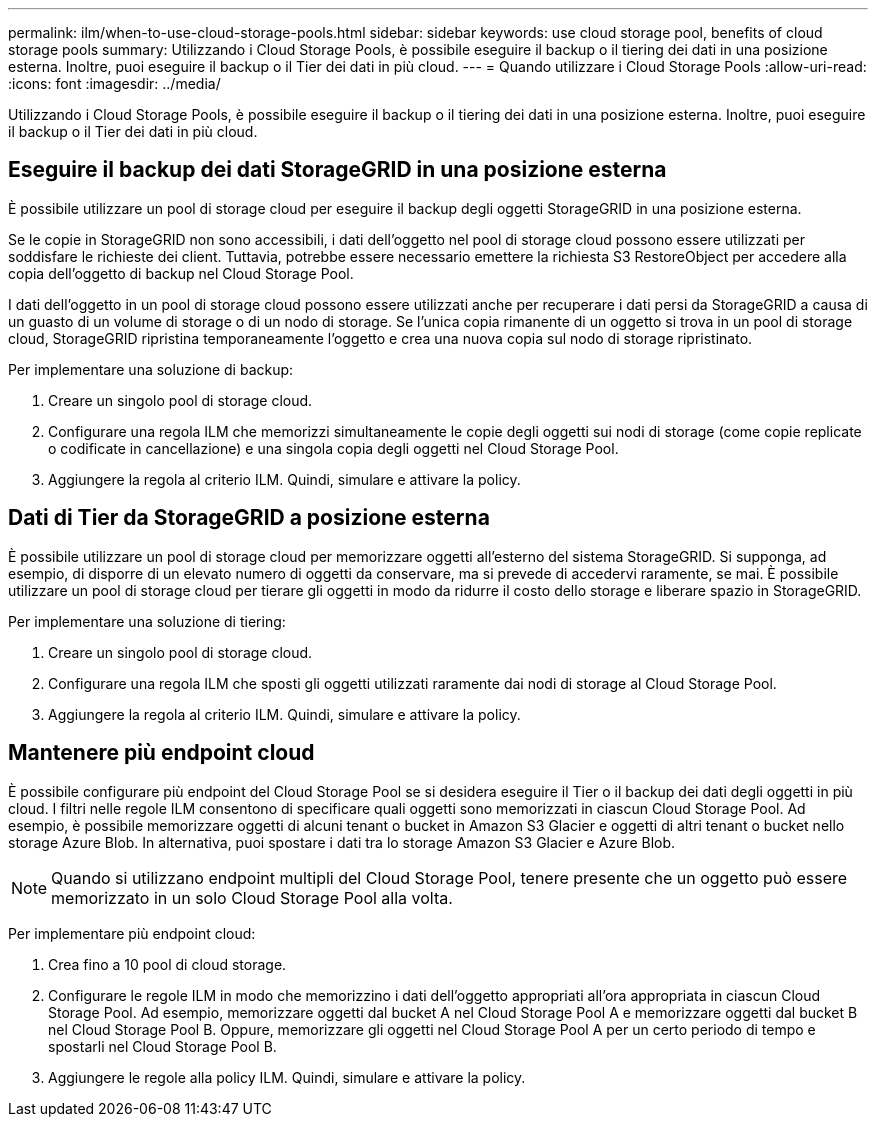 ---
permalink: ilm/when-to-use-cloud-storage-pools.html 
sidebar: sidebar 
keywords: use cloud storage pool, benefits of cloud storage pools 
summary: Utilizzando i Cloud Storage Pools, è possibile eseguire il backup o il tiering dei dati in una posizione esterna. Inoltre, puoi eseguire il backup o il Tier dei dati in più cloud. 
---
= Quando utilizzare i Cloud Storage Pools
:allow-uri-read: 
:icons: font
:imagesdir: ../media/


[role="lead"]
Utilizzando i Cloud Storage Pools, è possibile eseguire il backup o il tiering dei dati in una posizione esterna. Inoltre, puoi eseguire il backup o il Tier dei dati in più cloud.



== Eseguire il backup dei dati StorageGRID in una posizione esterna

È possibile utilizzare un pool di storage cloud per eseguire il backup degli oggetti StorageGRID in una posizione esterna.

Se le copie in StorageGRID non sono accessibili, i dati dell'oggetto nel pool di storage cloud possono essere utilizzati per soddisfare le richieste dei client. Tuttavia, potrebbe essere necessario emettere la richiesta S3 RestoreObject per accedere alla copia dell'oggetto di backup nel Cloud Storage Pool.

I dati dell'oggetto in un pool di storage cloud possono essere utilizzati anche per recuperare i dati persi da StorageGRID a causa di un guasto di un volume di storage o di un nodo di storage. Se l'unica copia rimanente di un oggetto si trova in un pool di storage cloud, StorageGRID ripristina temporaneamente l'oggetto e crea una nuova copia sul nodo di storage ripristinato.

Per implementare una soluzione di backup:

. Creare un singolo pool di storage cloud.
. Configurare una regola ILM che memorizzi simultaneamente le copie degli oggetti sui nodi di storage (come copie replicate o codificate in cancellazione) e una singola copia degli oggetti nel Cloud Storage Pool.
. Aggiungere la regola al criterio ILM. Quindi, simulare e attivare la policy.




== Dati di Tier da StorageGRID a posizione esterna

È possibile utilizzare un pool di storage cloud per memorizzare oggetti all'esterno del sistema StorageGRID. Si supponga, ad esempio, di disporre di un elevato numero di oggetti da conservare, ma si prevede di accedervi raramente, se mai. È possibile utilizzare un pool di storage cloud per tierare gli oggetti in modo da ridurre il costo dello storage e liberare spazio in StorageGRID.

Per implementare una soluzione di tiering:

. Creare un singolo pool di storage cloud.
. Configurare una regola ILM che sposti gli oggetti utilizzati raramente dai nodi di storage al Cloud Storage Pool.
. Aggiungere la regola al criterio ILM. Quindi, simulare e attivare la policy.




== Mantenere più endpoint cloud

È possibile configurare più endpoint del Cloud Storage Pool se si desidera eseguire il Tier o il backup dei dati degli oggetti in più cloud. I filtri nelle regole ILM consentono di specificare quali oggetti sono memorizzati in ciascun Cloud Storage Pool. Ad esempio, è possibile memorizzare oggetti di alcuni tenant o bucket in Amazon S3 Glacier e oggetti di altri tenant o bucket nello storage Azure Blob. In alternativa, puoi spostare i dati tra lo storage Amazon S3 Glacier e Azure Blob.


NOTE: Quando si utilizzano endpoint multipli del Cloud Storage Pool, tenere presente che un oggetto può essere memorizzato in un solo Cloud Storage Pool alla volta.

Per implementare più endpoint cloud:

. Crea fino a 10 pool di cloud storage.
. Configurare le regole ILM in modo che memorizzino i dati dell'oggetto appropriati all'ora appropriata in ciascun Cloud Storage Pool. Ad esempio, memorizzare oggetti dal bucket A nel Cloud Storage Pool A e memorizzare oggetti dal bucket B nel Cloud Storage Pool B. Oppure, memorizzare gli oggetti nel Cloud Storage Pool A per un certo periodo di tempo e spostarli nel Cloud Storage Pool B.
. Aggiungere le regole alla policy ILM. Quindi, simulare e attivare la policy.

